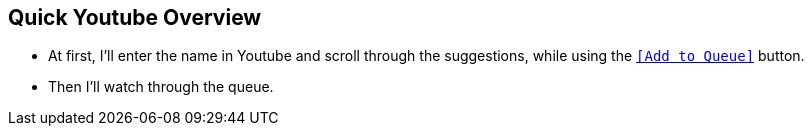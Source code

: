 == Quick Youtube Overview
//Settings:
:icons: font
:bibtex-style: harvard-gesellschaft-fur-bildung-und-forschung-in-europa
:toc:

* At first, I'll enter the name in Youtube and scroll through the suggestions, while using the https://youtu.be/N-HpmruO5UM?si=PqRa1FtHy6Uun4Uw[`[Add to Queue\]`] button.
* Then I'll watch through the queue.
